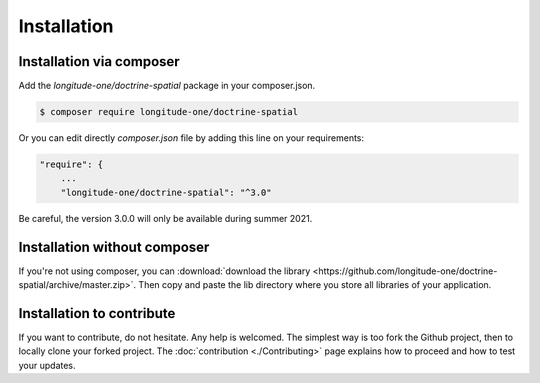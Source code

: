 Installation
============

Installation via composer
-------------------------

Add the `longitude-one/doctrine-spatial` package in your composer.json.

.. code-block:: bash

    $ composer require longitude-one/doctrine-spatial

Or you can edit directly `composer.json` file by adding this line on your requirements:

.. code-block:: javascript

    "require": {
    	...
        "longitude-one/doctrine-spatial": "^3.0"

Be careful, the version 3.0.0 will only be available during summer 2021.

Installation without composer
-----------------------------

If you're not using composer, you can
:download:`download the library  <https://github.com/longitude-one/doctrine-spatial/archive/master.zip>`.
Then copy and paste the lib directory where you store all libraries of your application.

Installation to contribute
--------------------------

If you want to contribute, do not hesitate. Any help is welcomed. The simplest way is too fork the Github project, then
to locally clone your forked project. The :doc:`contribution <./Contributing>` page explains how to proceed and how to test your updates.



